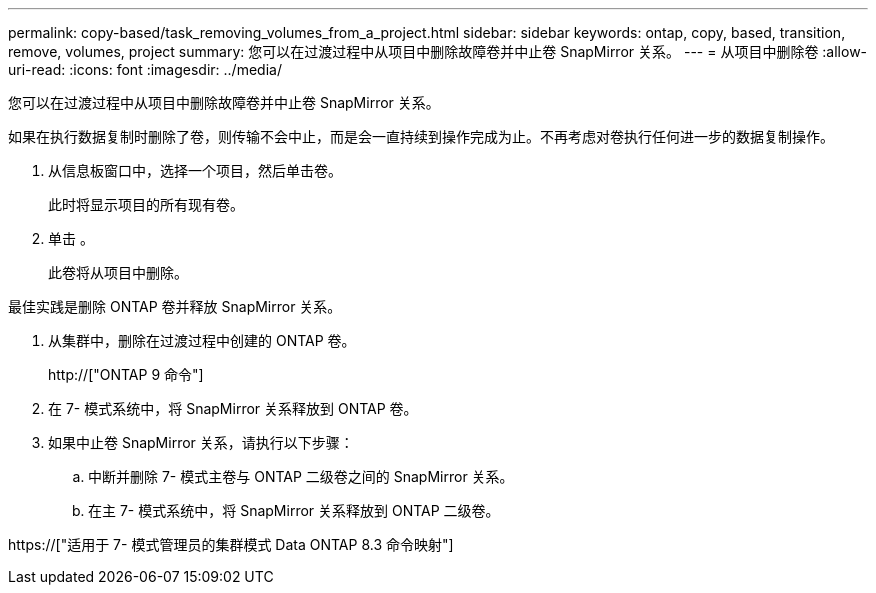 ---
permalink: copy-based/task_removing_volumes_from_a_project.html 
sidebar: sidebar 
keywords: ontap, copy, based, transition, remove, volumes, project 
summary: 您可以在过渡过程中从项目中删除故障卷并中止卷 SnapMirror 关系。 
---
= 从项目中删除卷
:allow-uri-read: 
:icons: font
:imagesdir: ../media/


[role="lead"]
您可以在过渡过程中从项目中删除故障卷并中止卷 SnapMirror 关系。

如果在执行数据复制时删除了卷，则传输不会中止，而是会一直持续到操作完成为止。不再考虑对卷执行任何进一步的数据复制操作。

. 从信息板窗口中，选择一个项目，然后单击卷。
+
此时将显示项目的所有现有卷。

. 单击 image:../media/delete_schedule.gif[""]。
+
此卷将从项目中删除。



最佳实践是删除 ONTAP 卷并释放 SnapMirror 关系。

. 从集群中，删除在过渡过程中创建的 ONTAP 卷。
+
http://["ONTAP 9 命令"]

. 在 7- 模式系统中，将 SnapMirror 关系释放到 ONTAP 卷。
. 如果中止卷 SnapMirror 关系，请执行以下步骤：
+
.. 中断并删除 7- 模式主卷与 ONTAP 二级卷之间的 SnapMirror 关系。
.. 在主 7- 模式系统中，将 SnapMirror 关系释放到 ONTAP 二级卷。




https://["适用于 7- 模式管理员的集群模式 Data ONTAP 8.3 命令映射"]

